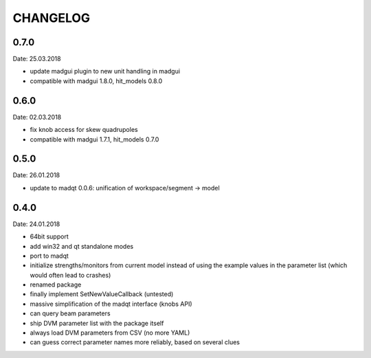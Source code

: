 CHANGELOG
~~~~~~~~~

0.7.0
-----
Date: 25.03.2018

- update madgui plugin to new unit handling in madgui
- compatible with madgui 1.8.0, hit_models 0.8.0

0.6.0
-----
Date: 02.03.2018

- fix knob access for skew quadrupoles
- compatible with madgui 1.7.1, hit_models 0.7.0

0.5.0
-----
Date: 26.01.2018

- update to madqt 0.0.6: unification of workspace/segment -> model

0.4.0
-----
Date: 24.01.2018

- 64bit support
- add win32 and qt standalone modes
- port to madqt
- initialize strengths/monitors from current model instead of using the
  example values in the parameter list (which would often lead to crashes)
- renamed package
- finally implement SetNewValueCallback (untested)
- massive simplification of the madqt interface (knobs API)
- can query beam parameters
- ship DVM parameter list with the package itself
- always load DVM parameters from CSV (no more YAML)
- can guess correct parameter names more reliably, based on several clues
